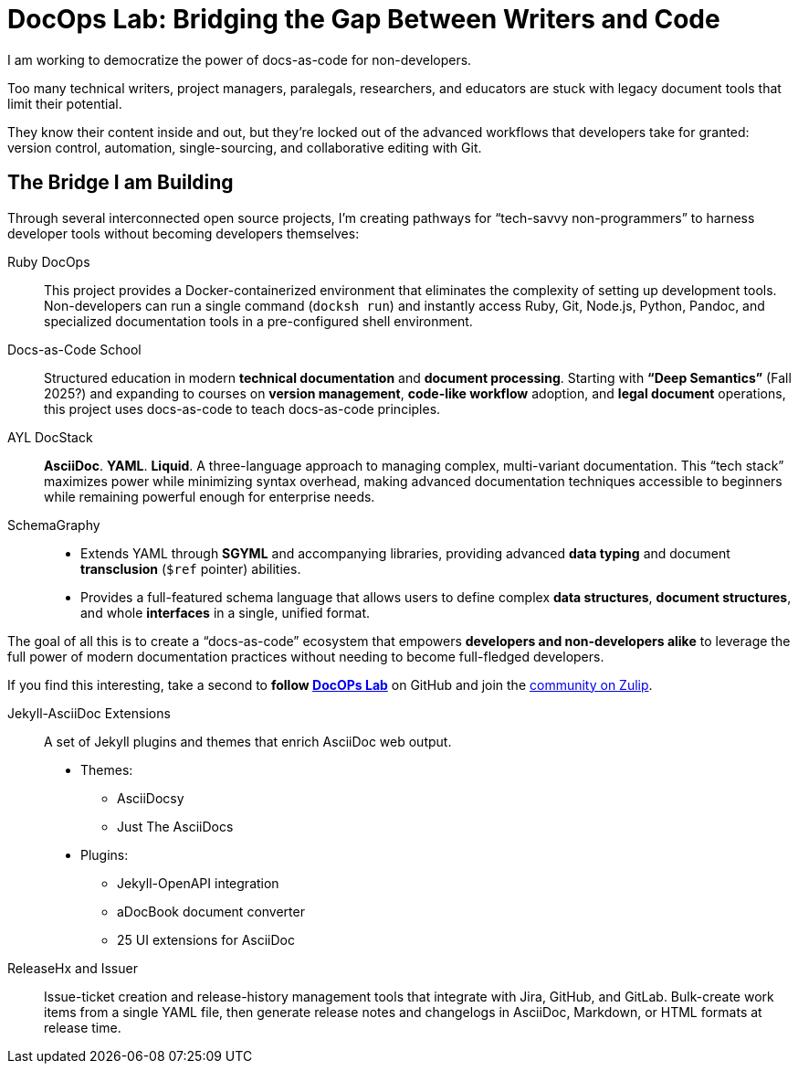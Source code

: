 = DocOps Lab: Bridging the Gap Between Writers and Code
:docops_www_base_url: https://github.com/docops

I am working to democratize the power of docs-as-code for non-developers. 

Too many technical writers, project managers, paralegals, researchers, and educators are stuck with legacy document tools that limit their potential.

They know their content inside and out, but they're locked out of the advanced workflows that developers take for granted: version control, automation, single-sourcing, and collaborative editing with Git.


== The Bridge I am Building

Through several interconnected open source projects, I'm creating pathways for "`tech-savvy non-programmers`" to harness developer tools without becoming developers themselves:

Ruby DocOps::
This project provides a Docker-containerized environment that eliminates the complexity of setting up development tools.
Non-developers can run a single command (`docksh run`) and instantly access Ruby, Git, Node.js, Python, Pandoc, and specialized documentation tools in a pre-configured shell environment.

Docs-as-Code School::
Structured education in modern *technical documentation* and *document processing*. 
Starting with *"`Deep Semantics`"* (Fall 2025?) and expanding to courses on *version management*, *code-like workflow* adoption, and *legal document* operations, this project uses docs-as-code to teach docs-as-code principles.

AYL DocStack::
*AsciiDoc*.
*YAML*.
*Liquid*.
A three-language approach to managing complex, multi-variant documentation.
This "`tech stack`" maximizes power while minimizing syntax overhead, making advanced documentation techniques accessible to beginners while remaining powerful enough for enterprise needs.

SchemaGraphy:: 
* Extends YAML through *SGYML* and accompanying libraries, providing advanced *data typing* and document *transclusion* (`$ref` pointer) abilities.
* Provides a full-featured schema language that allows users to define complex *data structures*, *document structures*, and whole *interfaces* in a single, unified format.

The goal of all this is to create a "`docs-as-code`" ecosystem that empowers *developers and non-developers alike* to leverage the full power of modern documentation practices without needing to become full-fledged developers.

If you find this interesting, take a second to *follow link:{docops_www_base_url}[DocOPs Lab]* on GitHub and join the link:https://docopslab.zulipchat.com[community on Zulip].

Jekyll-AsciiDoc Extensions::
A set of Jekyll plugins and themes that enrich AsciiDoc web output.
* Themes:
** AsciiDocsy
** Just The AsciiDocs
* Plugins:
** Jekyll-OpenAPI integration
** aDocBook document converter
** 25 UI extensions for AsciiDoc

ReleaseHx and Issuer::
Issue-ticket creation and release-history management tools that integrate with Jira, GitHub, and GitLab.
Bulk-create work items from a single YAML file, then generate release notes and changelogs in AsciiDoc, Markdown, or HTML formats at release time.
